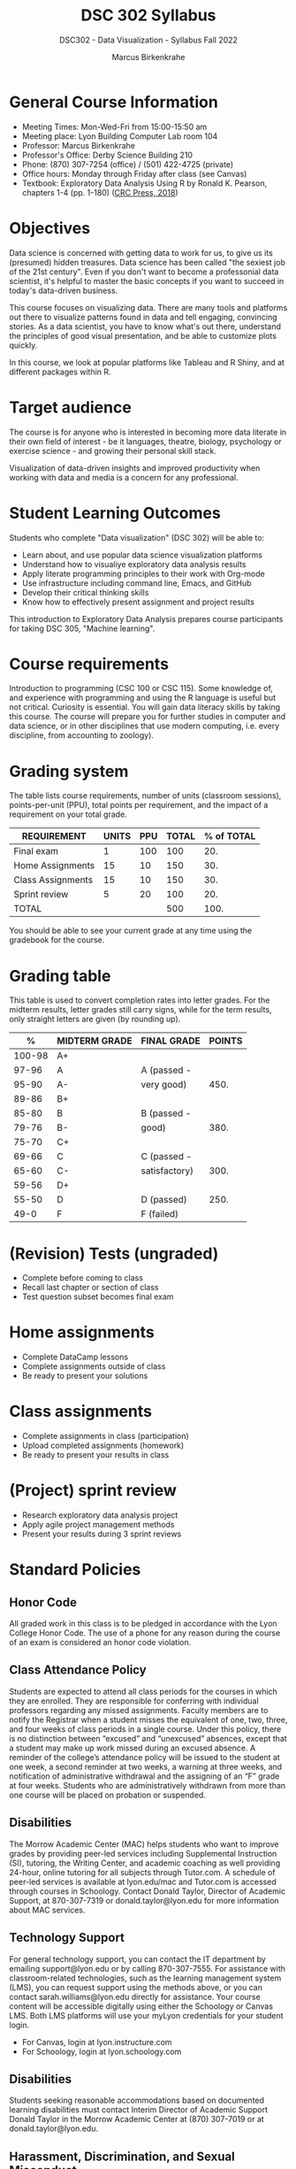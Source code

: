 #+title: DSC 302 Syllabus
#+author: Marcus Birkenkrahe
#+startup: overview hideblocks indent
#+options: toc:1 num:1 ^:nil
#+subtitle: DSC302 - Data Visualization - Syllabus Fall 2022
* General Course Information

- Meeting Times: Mon-Wed-Fri from 15:00-15:50 am
- Meeting place: Lyon Building Computer Lab room 104
- Professor: Marcus Birkenkrahe
- Professor's Office: Derby Science Building 210
- Phone: (870) 307-7254 (office) / (501) 422-4725 (private)
- Office hours: Monday through Friday after class (see Canvas)
- Textbook: Exploratory Data Analysis Using R by Ronald K. Pearson,
  chapters 1-4 (pp. 1-180) ([[https://www.routledge.com/Exploratory-Data-Analysis-Using-R/Pearson/p/book/9780367571566?utm_source=cjaffiliates&utm_medium=affiliates&cjevent=9173c8f311ad11ed81e9022e0a82b838][CRC Press, 2018]])

* Objectives

Data science is concerned with getting data to work for us, to give us
its (presumed) hidden treasures. Data science has been called "the
sexiest job of the 21st century". Even if you don't want to become a
professonial data scientist, it's helpful to master the basic concepts
if you want to succeed in today's data-driven business.

This course focuses on visualizing data. There are many tools and
platforms out there to visualize patterns found in data and tell
engaging, convincing stories. As a data scientist, you have to know
what's out there, understand the principles of good visual
presentation, and be able to customize plots quickly.

In this course, we look at popular platforms like Tableau and R Shiny,
and at different packages within R.

* Target audience

The course is for anyone who is interested in
becoming more data literate in their own field of interest - be it
languages, theatre, biology, psychology or exercise science - and
growing their personal skill stack. 

Visualization of data-driven insights and improved productivity when
working with data and media is a concern for any professional. 

* Student Learning Outcomes

Students who complete "Data visualization" (DSC 302) will be
able to:

- Learn about, and use popular data science visualization platforms
- Understand how to visualiye exploratory data analysis results
- Apply literate programming principles to their work with Org-mode
- Use infrastructure including command line, Emacs, and GitHub
- Develop their critical thinking skills
- Know how to effectively present assignment and project results

This introduction to Exploratory Data Analysis prepares course
participants for taking DSC 305, "Machine learning".

* Course requirements

Introduction to programming (CSC 100 or CSC 115). Some knowledge of,
and experience with programming and using the R language is useful but
not critical. Curiosity is essential. You will gain data literacy
skills by taking this course. The course will prepare you for further
studies in computer and data science, or in other disciplines that use
modern computing, i.e. every discipline, from accounting to zoology).

* Grading system

The table lists course requirements, number of units (classroom
sessions), points-per-unit (PPU), total points per requirement, and
the impact of a requirement on your total grade.

#+name: tbl:grading
| REQUIREMENT       | UNITS | PPU | TOTAL | % of TOTAL |
|-------------------+-------+-----+-------+------------|
| Final exam        |     1 | 100 |   100 |        20. |
| Home Assignments  |    15 |  10 |   150 |        30. |
| Class Assignments |    15 |  10 |   150 |        30. |
| Sprint review     |     5 |  20 |   100 |        20. |
|-------------------+-------+-----+-------+------------|
| TOTAL             |       |     |   500 |       100. |
|-------------------+-------+-----+-------+------------|
#+TBLFM: @2$4=$2*$3::@2$5=(@2$4/@6$4)*100::@3$4=$2*$3::@3$5=(@3$4/@6$4)*100::@4$4=$2*$3::@4$5=(@4$4/@6$4)*100::@5$4=$2*$3::@5$5=(@5$4/@6$4)*100::@6$4=vsum(@2..@5)::@6$5=vsum(@2..@5)

You should be able to see your current grade at any time using the
gradebook for the course.

* Grading table

This table is used to convert completion rates into letter grades. For
the midterm results, letter grades still carry signs, while for the
term results, only straight letters are given (by rounding up).

|--------+---------------+---------------+--------|
|      % | MIDTERM GRADE | FINAL GRADE   | POINTS |
|--------+---------------+---------------+--------|
| 100-98 | A+            |               |        |
|  97-96 | A             | A (passed -   |        |
|  95-90 | A-            | very good)    |   450. |
|--------+---------------+---------------+--------|
|  89-86 | B+            |               |        |
|  85-80 | B             | B (passed -   |        |
|  79-76 | B-            | good)         |   380. |
|--------+---------------+---------------+--------|
|  75-70 | C+            |               |        |
|  69-66 | C             | C (passed -   |        |
|  65-60 | C-            | satisfactory) |   300. |
|--------+---------------+---------------+--------|
|  59-56 | D+            |               |        |
|  55-50 | D             | D (passed)    |   250. |
|--------+---------------+---------------+--------|
|   49-0 | F             | F (failed)    |        |
|--------+---------------+---------------+--------|
#+TBLFM: @4$4=0.9*500::@7$4=0.76*500::@10$4=0.6*500::@12$4=.50*500
* (Revision) Tests (ungraded)
- Complete before coming to class
- Recall last chapter or section of class
- Test question subset becomes final exam
* Home assignments
- Complete DataCamp lessons
- Complete assignments outside of class
- Be ready to present your solutions
* Class assignments
- Complete assignments in class (participation)
- Upload completed assignments (homework)
- Be ready to present your results in class
* (Project) sprint review
- Research exploratory data analysis project
- Apply agile project management methods
- Present your results during 3 sprint reviews

* Standard Policies
** Honor Code

All graded work in this class is to be pledged in accordance with the
Lyon College Honor Code. The use of a phone for any reason during the
course of an exam is considered an honor code violation.

** Class Attendance Policy

Students are expected to attend all class periods for the courses in
which they are enrolled. They are responsible for conferring with
individual professors regarding any missed assignments. Faculty
members are to notify the Registrar when a student misses the
equivalent of one, two, three, and four weeks of class periods in a
single course. Under this policy, there is no distinction between
“excused” and “unexcused” absences, except that a student may make up
work missed during an excused absence. A reminder of the college’s
attendance policy will be issued to the student at one week, a second
reminder at two weeks, a warning at three weeks, and notification of
administrative withdrawal and the assigning of an “F” grade at four
weeks. Students who are administratively withdrawn from more than one
course will be placed on probation or suspended.

** Disabilities

The Morrow Academic Center (MAC) helps students who want to improve
grades by providing peer-led services including Supplemental
Instruction (SI), tutoring, the Writing Center, and academic coaching
as well providing 24-hour, online tutoring for all subjects through
Tutor.com. A schedule of peer-led services is available at
lyon.edu/mac and Tutor.com is accessed through courses in
Schoology. Contact Donald Taylor, Director of Academic Support, at
870-307-7319 or donald.taylor@lyon.edu for more information about MAC
services.

** Technology Support

For general technology support, you can contact the IT department by
emailing support@lyon.edu or by calling 870-307-7555. For assistance
with classroom-related technologies, such as the learning management
system (LMS), you can request support using the methods above, or you
can contact sarah.williams@lyon.edu directly for assistance. Your
course content will be accessible digitally using either the Schoology
or Canvas LMS. Both LMS platforms will use your myLyon credentials for
your student login.

- For Canvas, login at lyon.instructure.com
- For Schoology, login at lyon.schoology.com


** Disabilities

Students seeking reasonable accommodations based on documented
learning disabilities must contact Interim Director of Academic
Support Donald Taylor in the Morrow Academic Center at (870) 307-7019
or at donald.taylor@lyon.edu.

** Harassment, Discrimination, and Sexual Misconduct

Lyon College seeks to provide all members of the community with a safe
and secure learning and work environment that is free of crime and/or
policy violations motivated by discrimination, sexual and bias-related
harassment, and other violations of rights. The College has a
zero-tolerance policy against gender-based misconduct, sexual assault,
and interpersonal violence toward any member or guest of the Lyon
College community. Any individual who has been the victim of an act of
violence or intimidation is urged to make an official report by
contacting a campus Title IX coordinator or by visiting
www.lyon.edu/file-a-title-ix-report. A report of an act of violence or
intimidation will be dealt with promptly. Confidentiality will be
maintained to the greatest extent possible within the constraints of
the law. For more information regarding the College’s Title IX
policies and procedures, visit www.lyon.edu/title-ix.

** Mental & Behavioral Health

Lyon College is dedicated to ensuring each student has access to
mental and behavioral health resources. The College’s Mental and
Behavioral Health Office is located in Edwards Commons and is
partnered with White River Health System’s Behavioral Health
Clinic. The office is committed to helping the Lyon community achieve
maximum mental and behavioral wellness through both preventative and
reactive care. A full-time, licensed, professional counselor provides
counseling, consultations, outreach, workshops, and many more mental
and behavioral services to Lyon students, faculty, and staff at no
cost. The Mental and Behavioral Health Office also provides access to
White River Health System’s services and facilities, including
medication management and in-patient and out-patient care. To make an
appointment, contact counseling@lyon.edu.

** College-Wide COVID-19 Policies for Fall, 2022

The College does not require masks in instructional and meeting spaces
inside academic buildings. However, if instructors require masks in
their classroom, lab, or studio, then students and guests must comply
with that requirement.  Vaccines are strongly encouraged for all
faculty, staff, and students. Vaccines are not mandated for Lyon
College community members, although there may be specific courses
involving interactions with vulnerable, external populations where a
vaccine may be required.  The College will continue to offer
symptomatic testing for students, faculty and staff.

** Details

Details specific to this course may be found in the subsequent pages
of this syllabus. Those details will include at least the following:
- A description of the course consistent with the Lyon College
  catalog.
- A list of student learning outcomes for the course.
- A summary of all course requirements.
- An explanation of the grading system to be used in the course.
- Any course-specific attendance policies that go beyond the College
  policy.
- Details about what constitutes acceptable and unacceptable student
  collaboration on graded work.
- A clear statement about which LMS is being used for the course.
* Learning Management System (LMS)
We will use Canvas in this course ([[https://lyon.instructure.com/courses/571][lyon.instructure.com/courses/571]]).
* Assignments and Honor Code

There will be several assignments during the summer school,
including programming assignments and multiple-choice tests. They
are due at the beginning of the class period on the due date. Once
class begins, the assigment will be considered one day late if it
has not been turned in.  Late programs will not be accepted without
an extension. Extensions will *not* be granted for reasons such as:

- You could not get to a computer
- You could not get a computer to do what you wanted it to do
- The network was down
- The printer was out of paper or toner
- You erased your files, lost your homework, or misplaced your
  flash drive
- You had other coursework or family commitments that interfered
  with your work in this course

  Put “Pledged” and a note of any collaboration in the comments of
  any program you turn in. Programming assignments are individual
  efforts, but you may seek assistance from another student or the
  course instructor.  You may not copy someone else’s solution. If
  you are having trouble finishing an assignment, it is far better to
  do your own work and receive a low score than to go through an
  honor trial and suffer the penalties that may be involved.

  What is cheating on an assignment? Here are a few examples:

  - Having someone else write your assignment, in whole or in part
  - Copying an assignment someone else wrote, in whole or in part
  - Collaborating with someone else to the extent that your
    submissions are identifiably very similar, in whole or in part
  - Turning in a submission with the wrong name on it

    What is not cheating?  Here are some examples:

    - Talking to someone in general terms about concepts involved in an
      assignment
    - Asking someone for help with a specific error message or bug in
      your program
    - Getting help with the specifics of language syntax or citation
      style
    - Utilizing information given to you by the instructor

    Any assistance must be clearly explained in the comments at the
    beginning of your submission.  If you have any questions about
    this, please ask or review the policies relating to the Honor Code.

    Absences on Days of Exams:

    Test “make-ups” will only be allowed if arrangements have been made
    prior to the scheduled time.  If you are sick the day of the test,
    please e-mail me or leave a message on my phone before the
    scheduled time, and we can make arrangements when you return.
* Attendance policy

In accordance with college policy, you must attend a minimum of 80% of
non-cancelled meetings without risking a fail. This means that you
must attend a minimum of 32/40 meetings. If you miss more than 8
meetings, you fail the class automatically. Any missed meetings result
in an [[https://catalog.lyon.edu/class-attendance]["Early Alert" report]].

You should take care not to miss consecutive sessions if at all
possible - otherwise you risk losing touch with the class and falling
behind.
* Dates and class schedule

- Important extra-curricular dates
  #+name: tab:extra
  | WHEN           | WHAT                            |
  |----------------+---------------------------------|
  | August 16      | Classes begin                   |
  | August 29      | Last day to drop course         |
  | September 5    | Labor day (no classes)          |
  | October 1-4    | Fall break (no classes)         |
  | October 6      | Mid-term grades due             |
  | October 14-26  | Sesquicentennial week           |
  | October 20     | Service day (no classes)        |
  | November 23-27 | Thanksgiving break (no classes) |
  | December 2     | Last day of classes             |
  | December 14    | Final grades due                |

- Class session schedule  
  #+name: tab:schedule
  | WK | NO | DATE       | TESTS      | TEXTBOOK           | ASSIGNMENT[fn:1]                   |
  |----+----+------------+------------+--------------------+------------------------------------|
  |  1 |  1 | Wed-17-Aug | Entry Test |                    | 1. Visualizing distributions [DC]  |
  |    |  2 | Fri-19-Aug |            |                    | 2. Emacs tutorial                  |
  |----+----+------------+------------+--------------------+------------------------------------|
  |  2 |  3 | Mon-22-Aug | Test 1     | 1. Data, EDA, R    | 3. Visualizing two variables [DC]  |
  |    |  4 | Wed-24-Aug |            |                    |                                    |
  |    |  5 | Fri-26-Aug |            |                    |                                    |
  |----+----+------------+------------+--------------------+------------------------------------|
  |  3 |  6 | Mon-29-Aug | Test 2     | 2. Graphics in R   | 4. The color and the shape [DC]    |
  |    |  7 | Wed-31-Aug |            |                    |                                    |
  |    |  8 | Fri-02-Sep |            |                    | 1st Sprint review                  |
  |----+----+------------+------------+--------------------+------------------------------------|
  |  4 |  9 | Wed-07-Sep | Test 3     | 2.3 plot()         | 5. 99 problems... [DC]             |
  |    | 10 | Fri-09-Sep |            |                    |                                    |
  |----+----+------------+------------+--------------------+------------------------------------|
  |  5 | 11 | Mon-12-Sep | Test 4     | 2.4 Adding details | 6. Intro to base R graphics [DC]   |
  |    | 12 | Wed-14-Sep |            |                    |                                    |
  |    | 13 | Fri-16-Sep |            |                    |                                    |
  |----+----+------------+------------+--------------------+------------------------------------|
  |  6 | 14 | Mon-19-Sep | Test 5     | 2.5 Plot types     | 7. Different plot types [DC]       |
  |    | 15 | Wed-21-Sep |            |                    |                                    |
  |    | 16 | Fri-23-Sep |            |                    |                                    |
  |----+----+------------+------------+--------------------+------------------------------------|
  |  7 | 17 | Mon-26-Sep | Test 6     | 2.6 Plot arrays    | 8. Adding details to plots [DC]    |
  |    | 18 | Wed-28-Sep |            |                    |                                    |
  |    | 19 | Fri-30-Sep |            |                    | 2nd Sprint Review                  |
  |----+----+------------+------------+--------------------+------------------------------------|
  |  8 | 20 | Wed-05-Oct | Test 7     | 2.7 Color graphics | 9. How much is too much? [DC]      |
  |    | 21 | Fri-07-Oct |            |                    |                                    |
  |----+----+------------+------------+--------------------+------------------------------------|
  |  9 | 22 | Mon-10-Oct | Test 8     | 3.1 Exploring data | 10. Adv plot customization [DC]    |
  |    | 23 | Wed-12-Oct |            |                    |                                    |
  |    | 24 | Fri-14-Oct |            |                    |                                    |
  |----+----+------------+------------+--------------------+------------------------------------|
  | 10 | 25 | Mon-24-Oct | Test 9     | 3.2 Numerical data | 11. Intro to ggplot [DC]           |
  |    | 26 | Wed-26-Oct |            |                    |                                    |
  |    | 27 | Fri-28-Oct |            |                    |                                    |
  |----+----+------------+------------+--------------------+------------------------------------|
  | 11 | 28 | Mon-31-Oct | Test 10    | 3.3 Anomalies      | 12. Building web apps w/shiny [DC] |
  |    | 29 | Wed-02-Nov |            |                    | 3rd Sprint Review                  |
  |    | 30 | Fri-04-Nov |            |                    |                                    |
  |----+----+------------+------------+--------------------+------------------------------------|
  | 12 | 31 | Mon-07-Nov | Test 11    | 3.4 Relationships  | 13. Introduction to Tableau [DC]   |
  |    | 32 | Wed-09-Nov |            |                    |                                    |
  |    | 33 | Fri-11-Nov |            |                    |                                    |
  |----+----+------------+------------+--------------------+------------------------------------|
  | 13 | 34 | Mon-14-Nov | Test 12    | 4 External data    | 14. External data                  |
  |    | 35 | Wed-16-Nov |            |                    |                                    |
  |    | 36 | Fri-18-Nov |            |                    |                                    |
  |----+----+------------+------------+--------------------+------------------------------------|
  | 14 | 37 | Mon-21-Nov | Test 13    | 4.74. RSQLite      | 15. RSQLite                        |
  |----+----+------------+------------+--------------------+------------------------------------|
  | 15 | 38 | Mon-28-Nov | Test 14    |                    | Final Sprint review                |
  |    | 39 | Wed-30-Nov |            |                    | Final Sprint review                |
  |    | 40 | Fri-02-Dec |            |                    | Final Sprint review                |
  |----+----+------------+------------+--------------------+------------------------------------|

* Footnotes

[fn:1]Assignments include selected chapters from five different
DataCamp courses: "Data Visualization for Everyone", "Data
Visualization in R", "Introduction to Tableau", "Introduction to Data
Visualization with ggplot2", and "Building web applications with shiny
in R".
